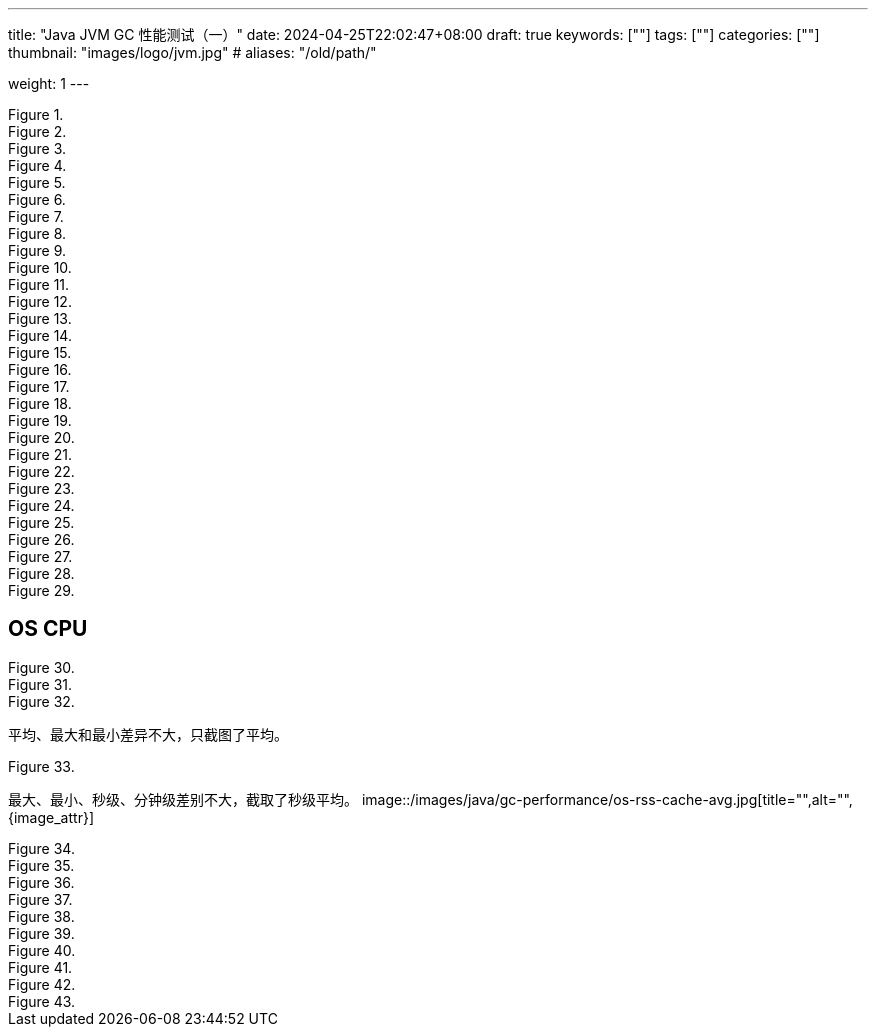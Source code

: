 ---
title: "Java JVM GC 性能测试（一）"
date: 2024-04-25T22:02:47+08:00
draft: true
keywords: [""]
tags: [""]
categories: [""]
thumbnail: "images/logo/jvm.jpg"
# aliases: "/old/path/"

weight: 1
---

image::/images/java/gc-performance/api-same-qps-request-minute.jpg[title="",alt="",{image_attr}]

image::/images/java/gc-performance/api-same-qps-request-second.jpg[title="",alt="",{image_attr}]

image::/images/java/gc-performance/api-same-qps-tp999-minute.jpg[title="",alt="",{image_attr}]

image::/images/java/gc-performance/api-same-qps-tp999-second.jpg[title="",alt="",{image_attr}]

image::/images/java/gc-performance/api-same-qps-avg-minute.jpg[title="",alt="",{image_attr}]

image::/images/java/gc-performance/api-same-qps-avg-second.jpg[title="",alt="",{image_attr}]

image::/images/java/gc-performance/api-same-qps-tp99-minute.jpg[title="",alt="",{image_attr}]

image::/images/java/gc-performance/api-same-qps-tp99-second.jpg[title="",alt="",{image_attr}]

image::/images/java/gc-performance/jvm-cpu-avg.jpg[title="",alt="",{image_attr}]

image::/images/java/gc-performance/jvm-cpu-max.jpg[title="",alt="",{image_attr}]

image::/images/java/gc-performance/jvm-cpu-min.jpg[title="",alt="",{image_attr}]


image::/images/java/gc-performance/jvm-young-gc-avg.jpg[title="",alt="",{image_attr}]
image::/images/java/gc-performance/jvm-young-gc-max.jpg[title="",alt="",{image_attr}]
image::/images/java/gc-performance/jvm-young-gc-min.jpg[title="",alt="",{image_attr}]

image::/images/java/gc-performance/jvm-young-gc-time-avg.jpg[title="",alt="",{image_attr}]
image::/images/java/gc-performance/jvm-young-gc-time-max.jpg[title="",alt="",{image_attr}]
image::/images/java/gc-performance/jvm-young-gc-time-min.jpg[title="",alt="",{image_attr}]

image::/images/java/gc-performance/jvm-full-gc-avg.jpg[title="",alt="",{image_attr}]
image::/images/java/gc-performance/jvm-full-gc-max.jpg[title="",alt="",{image_attr}]
image::/images/java/gc-performance/jvm-full-gc-min.jpg[title="",alt="",{image_attr}]

image::/images/java/gc-performance/jvm-full-gc-time-avg.jpg[title="",alt="",{image_attr}]
image::/images/java/gc-performance/jvm-full-gc-time-max.jpg[title="",alt="",{image_attr}]
image::/images/java/gc-performance/jvm-full-gc-time-min.jpg[title="",alt="",{image_attr}]

image::/images/java/gc-performance/jvm-heap-avg.jpg[title="",alt="",{image_attr}]
image::/images/java/gc-performance/jvm-heap-max.jpg[title="",alt="",{image_attr}]
image::/images/java/gc-performance/jvm-heap-min.jpg[title="",alt="",{image_attr}]

image::/images/java/gc-performance/jvm-non-heap.jpg[title="",alt="",{image_attr}]

image::/images/java/gc-performance/jvm-thead.jpg[title="",alt="",{image_attr}]

image::/images/java/gc-performance/api-per-host.jpg[title="",alt="",{image_attr}]

== OS CPU

image::/images/java/gc-performance/os-cpu-avg-second.jpg[title="",alt="",{image_attr}]
image::/images/java/gc-performance/os-cpu-max-second.jpg[title="",alt="",{image_attr}]
image::/images/java/gc-performance/os-cpu-min-second.jpg[title="",alt="",{image_attr}]

平均、最大和最小差异不大，只截图了平均。

image::/images/java/gc-performance/os-cpu-avg-minute.jpg[title="",alt="",{image_attr}]

最大、最小、秒级、分钟级差别不大，截取了秒级平均。
image::/images/java/gc-performance/os-rss-cache-avg.jpg[title="",alt="",{image_attr}]

image::/images/java/gc-performance/[title="",alt="",{image_attr}]
image::/images/java/gc-performance/[title="",alt="",{image_attr}]
image::/images/java/gc-performance/[title="",alt="",{image_attr}]
image::/images/java/gc-performance/[title="",alt="",{image_attr}]
image::/images/java/gc-performance/[title="",alt="",{image_attr}]
image::/images/java/gc-performance/[title="",alt="",{image_attr}]
image::/images/java/gc-performance/[title="",alt="",{image_attr}]
image::/images/java/gc-performance/[title="",alt="",{image_attr}]
image::/images/java/gc-performance/[title="",alt="",{image_attr}]
image::/images/java/gc-performance/[title="",alt="",{image_attr}]



// [source%nowrap,java,{source_attr}]
// ----
// // code
// ----

